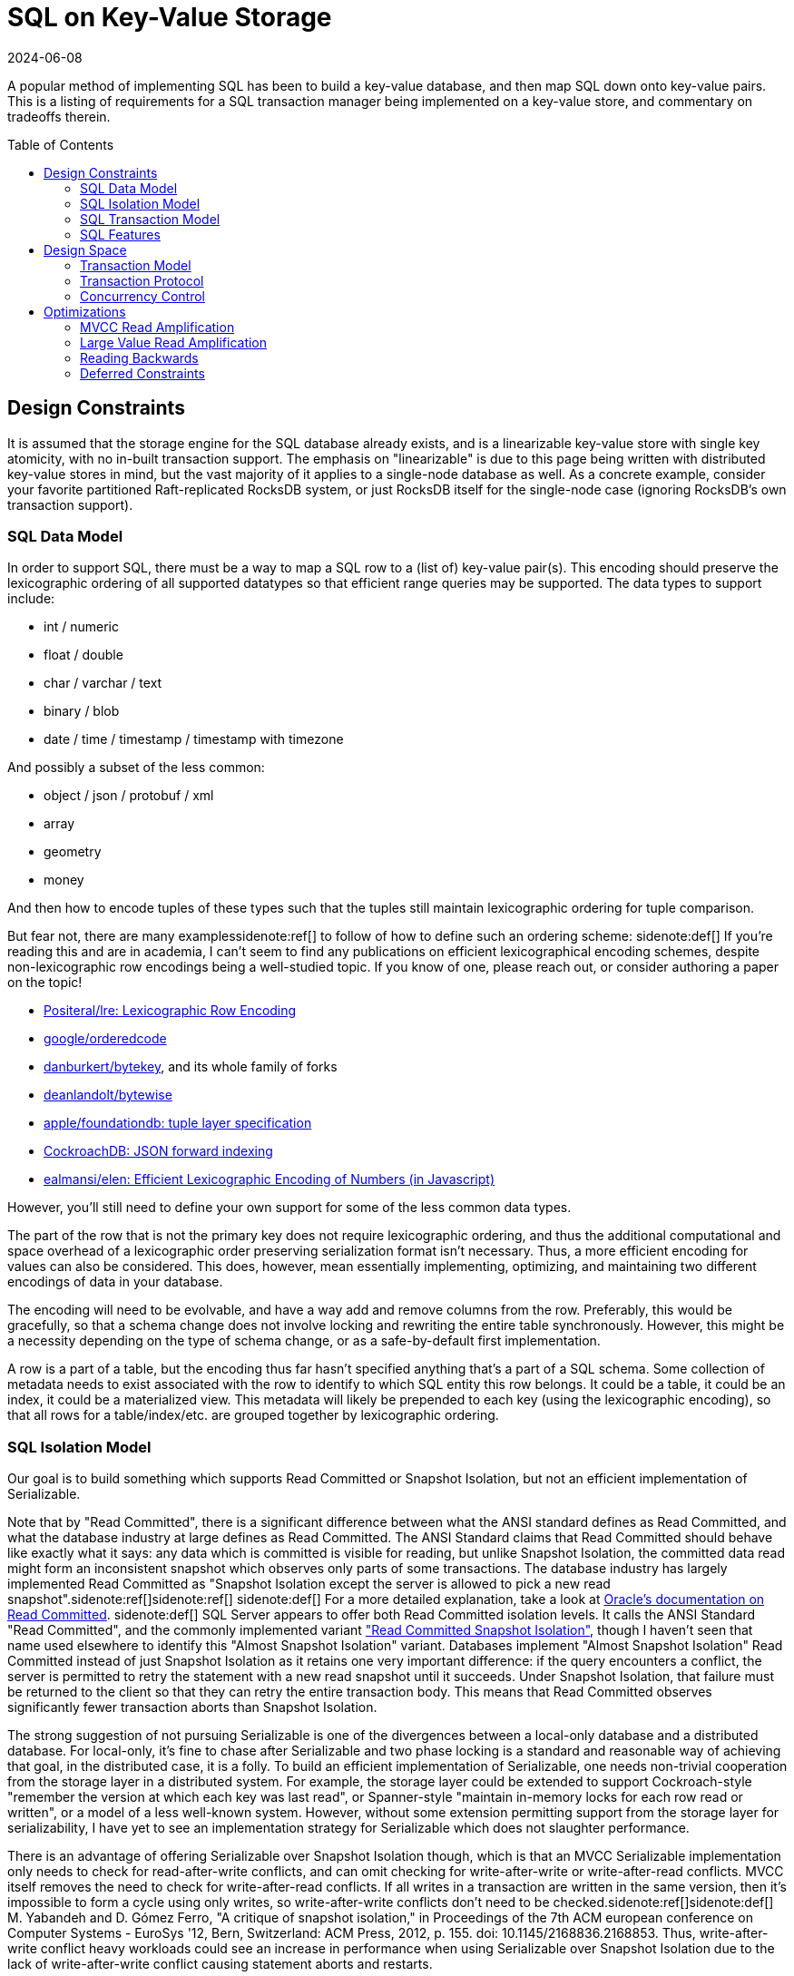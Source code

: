 = SQL on Key-Value Storage
:revdate: 2024-06-08
:page-hidden: true
:toc: preamble
:nospace:

A popular method of implementing SQL has been to build a key-value database, and
then map SQL down onto key-value pairs.  This is a listing of requirements for a
SQL transaction manager being implemented on a key-value store, and commentary
on tradeoffs therein.

== Design Constraints

////
Design Constraints
- Givens
  - linearizable key-value store
- need to support SQL datatypes and objects
  - How to map SQL row to KV
    - lexicographic encoding
  - How to represent indexes, materialized views
////

It is assumed that the storage engine for the SQL database already exists, and
is a linearizable key-value store with single key atomicity, with no in-built
transaction support.  The emphasis on "linearizable" is due to this page being
written with distributed key-value stores in mind, but the vast majority of it
applies to a single-node database as well.  As a concrete example, consider
your favorite partitioned Raft-replicated RocksDB system, or just RocksDB
itself for the single-node case (ignoring RocksDB's own transaction support).

=== SQL Data Model

In order to support SQL, there must be a way to map a SQL row to a (list of) key-value pair(s).
This encoding should preserve the lexicographic ordering of all supported datatypes so that efficient range queries may be supported.
The data types to support include:

- int / numeric
- float / double
- char / varchar / text
- binary / blob
- date / time / timestamp / timestamp with timezone

And possibly a subset of the less common:

- object / json / protobuf / xml
- array
- geometry
- money

And then how to encode tuples of these types such that the tuples still maintain lexicographic ordering for tuple comparison.

But fear not, there are many examples{nospace}sidenote:ref[] to follow of how to define such an ordering scheme:
[.aside]#sidenote:def[] If you're reading this and are in academia, I can't seem to find any publications on efficient lexicographical encoding schemes, despite non-lexicographic row encodings being a well-studied topic.  If you know of one, please reach out, or consider authoring a paper on the topic!#

- https://github.com/Positeral/lre[Positeral/lre: Lexicographic Row Encoding]
- https://pkg.go.dev/github.com/google/orderedcode[google/orderedcode]
- https://github.com/danburkert/bytekey[danburkert/bytekey], and its whole family of forks
- https://github.com/deanlandolt/bytewise[deanlandolt/bytewise]
- https://github.com/apple/foundationdb/blob/main/design/tuple.md[apple/foundationdb: tuple layer specification]
- https://github.com/cockroachdb/cockroach/blob/master/docs/tech-notes/jsonb_forward_indexing.md[CockroachDB: JSON forward indexing]
- https://github.com/ealmansi/elen[ealmansi/elen: Efficient Lexicographic Encoding of Numbers (in Javascript)]

However, you'll still need to define your own support for some of the less common data types.

The part of the row that is not the primary key does not require lexicographic ordering, and thus the additional computational and space overhead of a lexicographic order preserving serialization format isn't necessary.
Thus, a more efficient encoding for values can also be considered.
This does, however, mean essentially implementing, optimizing, and maintaining two different encodings of data in your database.

The encoding will need to be evolvable, and have a way add and remove columns from the row.
Preferably, this would be gracefully, so that a schema change does not involve locking and rewriting the entire table synchronously.
However, this might be a necessity depending on the type of schema change, or as a safe-by-default first implementation.

A row is a part of a table, but the encoding thus far hasn't specified anything that's a part of a SQL schema.
Some collection of metadata needs to exist associated with the row to identify to which SQL entity this row belongs.
It could be a table, it could be an index, it could be a materialized view.
This metadata will likely be prepended to each key (using the lexicographic encoding), so that all rows for a table/index/etc. are grouped together by lexicographic ordering.

=== SQL Isolation Model

////
- need to support the SQL isolation model
  - need to support reading old versions
  - even read committed isn't read committed
  - implies some form of MVCC necessary
    - or Oracle/MySQL/OrioleDB style undo log
  - RC/SI needs w-w conflict detection
  - serializable needs r-w (and w-w?)
////

Our goal is to build something which supports Read Committed or Snapshot Isolation, but not an efficient implementation of Serializable.

Note that by "Read Committed", there is a significant difference between what the ANSI standard defines as Read Committed, and what the database industry at large defines as Read Committed.  The ANSI Standard claims that Read Committed should behave like exactly what it says: any data which is committed is visible for reading, but unlike Snapshot Isolation, the committed data read might form an inconsistent snapshot which observes only parts of some transactions.  The database industry has largely implemented Read Committed as "Snapshot Isolation except the server is allowed to pick a new read snapshot".sidenote:ref[]sidenote:ref[]
[.aside]#sidenote:def[] For a more detailed explanation, take a look at https://docs.oracle.com/cd/E25054_01/server.1111/e25789/consist.htm#BABEIHGJ[Oracle's documentation on Read Committed].#
[.aside]#sidenote:def[] SQL Server appears to offer both Read Committed isolation levels.  It calls the ANSI Standard "Read Committed", and the commonly implemented variant https://sqlperformance.com/2014/05/t-sql-queries/read-committed-snapshot-isolation["Read Committed Snapshot Isolation"], though I haven't seen that name used elsewhere to identify this "Almost Snapshot Isolation" variant.#
Databases implement "Almost Snapshot Isolation" Read Committed instead of just Snapshot Isolation as it retains one very important difference: if the query encounters a conflict, the server is permitted to retry the statement with a new read snapshot until it succeeds.  Under Snapshot Isolation, that failure must be returned to the client so that they can retry the entire transaction body.  This means that Read Committed observes significantly fewer transaction aborts than Snapshot Isolation.

The strong suggestion of not pursuing Serializable is one of the divergences between a local-only database and a distributed database.
For local-only, it's fine to chase after Serializable and two phase locking is a standard and reasonable way of achieving that goal, in the distributed case, it is a folly.
To build an efficient implementation of Serializable, one needs non-trivial cooperation from the storage layer in a distributed system.
For example, the storage layer could be extended to support Cockroach-style "remember the version at which each key was last read", or Spanner-style "maintain in-memory locks for each row read or written", or a model of a less well-known system.
However, without some extension permitting support from the storage layer for serializability, I have yet to see an implementation strategy for Serializable which does not slaughter performance.

There is an advantage of offering Serializable over Snapshot Isolation though, which is that an MVCC Serializable implementation only needs to check for read-after-write conflicts, and can omit checking for write-after-write or write-after-read conflicts.  MVCC itself removes the need to check for write-after-read conflicts.  If all writes in a transaction are written in the same version, then it's impossible to form a cycle using only writes, so write-after-write conflicts don't need to be checked.sidenote:ref[][.aside]#sidenote:def[] M. Yabandeh and D. Gómez Ferro, "A critique of snapshot isolation," in Proceedings of the 7th ACM european conference on Computer Systems - EuroSys '12, Bern, Switzerland: ACM Press, 2012, p. 155. doi: 10.1145/2168836.2168853.# Thus, write-after-write conflict heavy workloads could see an increase in performance when using Serializable over Snapshot Isolation due to the lack of write-after-write conflict causing statement aborts and restarts.

=== SQL Transaction Model

////
- need to support the SQL transaction model
  - transactions are interactive
  - transactions can be multi-step
  - transactions are long running and/or large
////

=== SQL Features

////
- need to support optimizations to support SQL features
  - more on this later
////
Various features in SQL necessitate specific support from the storage layer.
This is a bit of a teaser for later, because part of the 

== Design Space

=== Transaction Model

:uri-postgres-savepoint: https://www.postgresql.org/docs/current/sql-savepoint.html

Most transactional key-value stores offer one-shot transactions.  A collection
of reads and writes form one transaction, and there's no incremental commits or
rollbacks during the transaction execution.  This transaction model is simpler
than that of SQL's, where multiple statements can run within a transaction,
during which statements can be rolled back or potentially re-executed any number
of times.

SQL transaction model is either:

. The beginning of each statement is a savepoint.sidenote:ref[]
  [.aside]#sidenote:def[] Not to be confused with the {uri-postgres-savepoint}[unofficial SQL savepoint feature], but conceptually the same.#
  At any time during execution, the transaction can roll back to the savepoint,
  undoing the effects of a statement.
. Each statement is a nested transaction within the parent SQL transaction.

If the API to the database is async, and the database permits multiple
statements to be running concurrently within the same transaction, then the
nested transaction model needs to be used as savepoints can't support
concurrently executing statements.  If execution can ever restart within a
statement, as part of CTE evaluation or adaptive operators, then there is a
second savepoint or third level of nested transactions that must be planned for.

SQL transactions are also begun without any knowledge of the statements that
will later be run, and the transaction is only ended when a client issues a
`COMMIT` or `ROLLBACK`. This means that the system must support keeping
transactions alive even while no statement related to the transaction is
executing.  The transaction might be long running and write or read a large
amount of data, or it might be a single autocommit statement.

=== Transaction Protocol

Given the necessity of supporting complex, long-running transactions with that
write a large amount of data, there's essentially only one viable high level
strategy for implementation:

. A client starts a transaction by creating a transaction status record in the database
. The client issues writes that are marked as being a part of the pending transaction, with some form of pointer to the transaction status record.
. At the end of each statement and upon transaction commit, the transaction record is marked as committed.

Which is a client-driven three-phase commit algorithm.
Some variation of this is implemented by CockroachDB, TiDB, and YugaByte.

The three most popular distributed SQL databases all using variants of the same transaction protocol isn't a coincidence.
A number of other potential implementation strategies aren't viable given the breadth of what must be supported in SQL.

A client can't locally buffer writes until a statement finishes or a transaction
commits, as a single statement is allowed to write gigabytes of data.
Furthermore, a subsequent statement is allowed to `SELECT` that data, and
potentially involve the uncommitted data in a complex join against existing
committed data, and that means that the server side performing the SQL execution
needs to have access to the data.  Writes from in-progress statements must be
registered with the server.

Most, but not all distributed SQL databases follow this transaction protocol.  However, Spanner notably does not.  Rather than acquire locks via staging pending writes, it acquires an in-memory lock on the leader of the replication group responsible for that key. This is a significantly cheaper operation as the lock is both not replicated and not durable, but that also means that a crash can cause the lock to be lost while the transaction holding it is still executing.  Thus, at transaction commit, Spanner must re-validate that all acquired locks are still held.

And there's still other databases that don't follow it at all, and potentially accept other limitations on what they can do.  VoltDB is very optimized towards single-partition statements, and accepts a very expensive global coordination phase for executing distributed statements.  LeanXcale 

=== Concurrency Control



== Optimizations

=== MVCC Read Amplification

=== Large Value Read Amplification

=== Reading Backwards

`SELECT min(primary_key) FROM Table` is optimally done with a forward scan.
`SELECT max(primary_key) FROM Table` is optimally done with a reverse scan.
Don't forget that reading backwards is going to be an important thing to support.

Thus, if the solution to MVCC cleanup or 

=== Deferred Constraints

Primary key constraints can be deferred, so data models which assume that a primary key is unique will break.

////
Concurrency Control Design Space
- MVCC implemented as a suffix on each key
- Filter for most recent write according to a timestamp
  - CRDB & YB: HLC
  - TiDB: timestamp oracle
- Writes double as locks for the key
  - See percolator, but the idea probably predates that
- Serializable sometimes forsaken
  - CRDB: Serialize writes as of transaction start
    - Makes Serializable cheap, but read-only queries aren't CC-free
  - YB & TiDB: Serialize writes as of transaction end
    - Makes Serializable expensive/unsupported
    - But snapshot reads are CC-free
  - Spanner: Maintain read locks only in memory
    - Provides best of both worlds
    - Except transaction bodies aren't serializable
    - Probably fine as long as hidden by SQL engine
  - There's niches where you can break the rules
    - VoltDB: super fast SQL, but only for single-partition
    - Spanner: Size limits on DMLs.  No read-your-writes in transactions.
- Pessimism not optimism
  - CRDB and TiDB both started with optimistic CC
  - Moved to pessimistic CC

Transaction Protocol Design Space

- Client-driven 3PC is the standard
  - CRDB, TiDB, YB all have minor variations
  - Most of them call it "2PC", which it is not
  - Follow-on optimization for -1 RTT for small transactions
    - Link the CRDB blog post and Rystsov's blog post

- Actual 2PC?
  - Spanner only
  - Note that this is because they broke the rules

Intermezzio

Put together the design in your head:

class Transaction {
}

class Statement {
}


Implementation Details
 - Here ends our high-level design space analysis
 - Here begins the odd details and squirrly corners involved

- Read Amplification
  - Old versions
    - Range-reads across keys with a lot of 
    - If always reading at most recent recent version (2PL read locking), then Ressi split works great
    - Otherwise, consider bounding the overhead

  - Large value Read Amplification
    - move them out of line

- Write Amplification
  - One row == one key-value
  - Wide columns means N columns = N

- MVCC cleanup
  - Overwritten and deleted versions must be removed somehow
  - If you control or can hook into the storage, it's a very good idea to inline this as part of storage cleanup
    - ie. make it a part of LSM compaction.
  - If this is driven from the client, be _very_ careful of races between range-reads and removing key-value pairs
    - Adding key-value pairs is monotonic
    - Removing key-value pairs breaks monotonicity, and 

- Reading Backwards

If your MVCC cleanup looks like:
  if (key points to transaction record marked as committed) {
    write key as committed
    delete tentative key
  }

Then you forgot about reading backwards.

`SELECT min(primary_key) FROM Table` is optimally done with a forward scan.
`SELECT max(primary_key) FROM Table` is optimally done with a reverse scan.
Don't forget that reading backwards is going to be an important thing to support.

- Locking for SELECT FOR UPDATE

- Detecting multiple writes to same key

- Deferred Constraints


- Writing in the past


////
